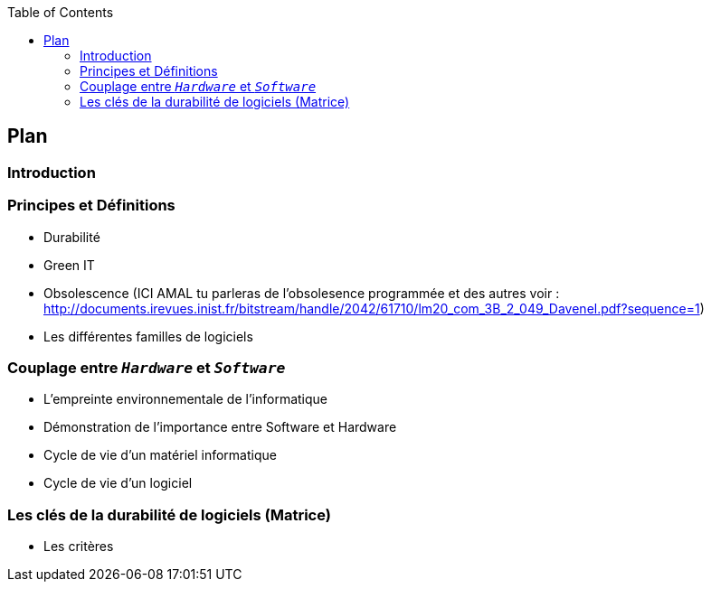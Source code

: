 :toc:
:toc: left


== Plan 
=== Introduction
=== Principes et Définitions
* Durabilité 
* Green IT 
* Obsolescence (ICI AMAL tu parleras de l'obsolesence programmée et des autres voir : http://documents.irevues.inist.fr/bitstream/handle/2042/61710/lm20_com_3B_2_049_Davenel.pdf?sequence=1)
* Les différentes familles de logiciels

=== Couplage entre  `_Hardware_` et `_Software_`
* L'empreinte environnementale de l'informatique
* Démonstration de l'importance entre Software et Hardware
* Cycle de vie d'un matériel informatique
* Cycle de vie d'un logiciel

=== Les clés de la durabilité de logiciels (Matrice)
* Les critères
